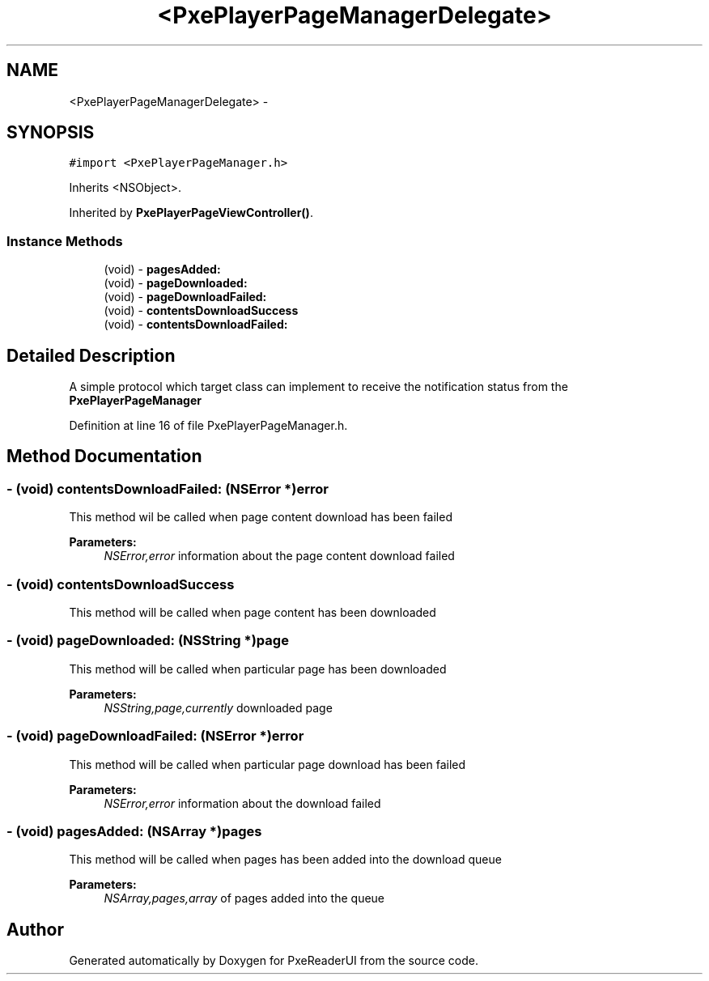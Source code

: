 .TH "<PxePlayerPageManagerDelegate>" 3 "Mon Apr 28 2014" "PxeReaderUI" \" -*- nroff -*-
.ad l
.nh
.SH NAME
<PxePlayerPageManagerDelegate> \- 
.SH SYNOPSIS
.br
.PP
.PP
\fC#import <PxePlayerPageManager\&.h>\fP
.PP
Inherits <NSObject>\&.
.PP
Inherited by \fBPxePlayerPageViewController()\fP\&.
.SS "Instance Methods"

.in +1c
.ti -1c
.RI "(void) - \fBpagesAdded:\fP"
.br
.ti -1c
.RI "(void) - \fBpageDownloaded:\fP"
.br
.ti -1c
.RI "(void) - \fBpageDownloadFailed:\fP"
.br
.ti -1c
.RI "(void) - \fBcontentsDownloadSuccess\fP"
.br
.ti -1c
.RI "(void) - \fBcontentsDownloadFailed:\fP"
.br
.in -1c
.SH "Detailed Description"
.PP 
A simple protocol which target class can implement to receive the notification status from the \fBPxePlayerPageManager\fP 
.PP
Definition at line 16 of file PxePlayerPageManager\&.h\&.
.SH "Method Documentation"
.PP 
.SS "- (void) contentsDownloadFailed: (NSError *)error"
This method wil be called when page content download has been failed 
.PP
\fBParameters:\fP
.RS 4
\fINSError,error\fP information about the page content download failed 
.RE
.PP

.SS "- (void) contentsDownloadSuccess "
This method will be called when page content has been downloaded 
.SS "- (void) pageDownloaded: (NSString *)page"
This method will be called when particular page has been downloaded 
.PP
\fBParameters:\fP
.RS 4
\fINSString,page,currently\fP downloaded page 
.RE
.PP

.SS "- (void) pageDownloadFailed: (NSError *)error"
This method will be called when particular page download has been failed 
.PP
\fBParameters:\fP
.RS 4
\fINSError,error\fP information about the download failed 
.RE
.PP

.SS "- (void) pagesAdded: (NSArray *)pages"
This method will be called when pages has been added into the download queue 
.PP
\fBParameters:\fP
.RS 4
\fINSArray,pages,array\fP of pages added into the queue 
.RE
.PP


.SH "Author"
.PP 
Generated automatically by Doxygen for PxeReaderUI from the source code\&.
